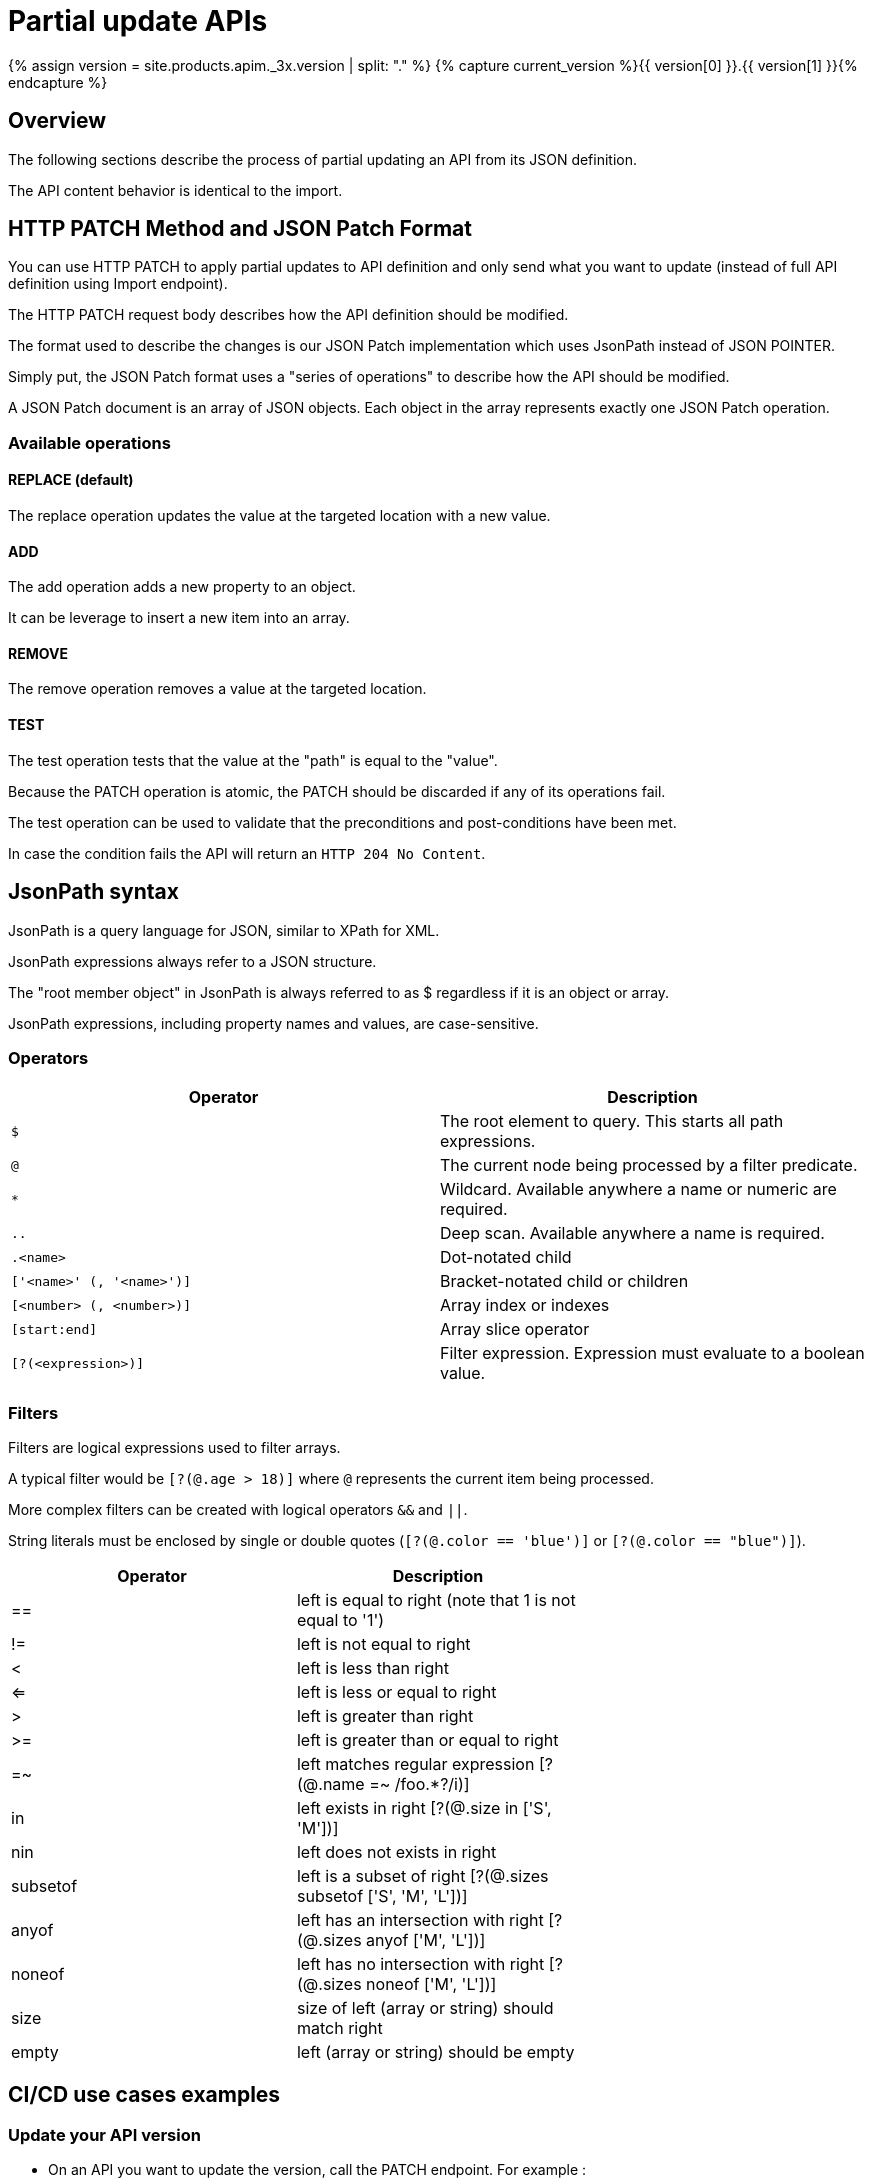 = Partial update APIs
:page-sidebar: apim_3_x_sidebar
:page-permalink: apim/3.x/apim_publisherguide_partial_update_apis.html
:page-folder: apim/user-guide/publisher
:page-layout: apim3x
:page-liquid:

{% assign version = site.products.apim._3x.version | split: "." %}
{% capture current_version %}{{ version[0] }}.{{ version[1] }}{% endcapture %}

== Overview

The following sections describe the process of partial updating an API from its JSON definition.

The API content behavior is identical to the import.

== HTTP PATCH Method and JSON Patch Format

You can use HTTP PATCH to apply partial updates to API definition and only send what you want to update (instead of full API definition using Import endpoint).

The HTTP PATCH request body describes how the API definition should be modified.

The format used to describe the changes is our JSON Patch implementation which uses JsonPath instead of JSON POINTER.

Simply put, the JSON Patch format uses a "series of operations" to describe how the API should be modified.

A JSON Patch document is an array of JSON objects. Each object in the array represents exactly one JSON Patch operation.

=== Available operations

==== REPLACE (default)
The replace operation updates the value at the targeted location with a new value.

==== ADD
The add operation adds a new property to an object.

It can be leverage to insert a new item into an array.

==== REMOVE
The remove operation removes a value at the targeted location.

==== TEST

The test operation tests that the value at the "path" is equal to the "value".

Because the PATCH operation is atomic, the PATCH should be discarded if any of its operations fail.

The test operation can be used to validate that the preconditions and post-conditions have been met.

In case the condition fails the API will return an `HTTP 204 No Content`.

== JsonPath syntax
JsonPath is a query language for JSON, similar to XPath for XML.

JsonPath expressions always refer to a JSON structure.

The "root member object" in JsonPath is always referred to as $ regardless if it is an object or array.

JsonPath expressions, including property names and values, are case-sensitive.

=== Operators

|===
| Operator                  | Description

| `$`                       | The root element to query. This starts all path expressions.
| `@`                       | The current node being processed by a filter predicate.
| `*`                       | Wildcard. Available anywhere a name or numeric are required.
| `..`                      | Deep scan. Available anywhere a name is required.
| `.<name>`                 | Dot-notated child
| `['<name>' (, '<name>')]` | Bracket-notated child or children
| `[<number> (, <number>)]` | Array index or indexes
| `[start:end]`             | Array slice operator
| `[?(<expression>)]`       | Filter expression. Expression must evaluate to a boolean value.
|===

=== Filters

Filters are logical expressions used to filter arrays.

A typical filter would be `[?(@.age > 18)]` where `@` represents the current item being processed.

More complex filters can be created with logical operators `&&` and `||`.

String literals must be enclosed by single or double quotes (`[?(@.color == 'blue')]` or `[?(@.color == "blue")]`).

|===
| Operator                 | Description                                                           |

| ==                       | left is equal to right (note that 1 is not equal to '1')              |
| !=                       | left is not equal to right                                            |
| <                        | left is less than right                                               |
| <=                       | left is less or equal to right                                        |
| >                        | left is greater than right                                            |
| >=                       | left is greater than or equal to right                                |
| =~                       | left matches regular expression  [?(@.name =~ /foo.*?/i)]             |
| in                       | left exists in right [?(@.size in ['S', 'M'])]                        |
| nin                      | left does not exists in right                                         |
| subsetof                 | left is a subset of right [?(@.sizes subsetof ['S', 'M', 'L'])]       |
| anyof                    | left has an intersection with right [?(@.sizes anyof ['M', 'L'])]     |
| noneof                   | left has no intersection with right [?(@.sizes noneof ['M', 'L'])]    |
| size                     | size of left (array or string) should match right                     |
| empty                    | left (array or string) should be empty                                |
|===

== CI/CD use cases examples

=== Update your API version

* On an API you want to update the version, call the PATCH endpoint. For example :
+
[source,bash]
----
curl -H "Authorization: Bearer MY-ACCESS-TOKEN" \
     -H "Content-Type:application/json;charset=UTF-8" \
     -X PATCH \
     -d '[
           {
             "jsonPath": "$.version",
             "value": "3.2.0",
             "operation": "REPLACE"
           }
         ]' \
     https://[GRAVITEEIO-APIM-MGT-API-HOST]/management/organizations/[ORGANIZATION_ID]/environments/[ENVIRONMENT_ID]/apis/[API_ID]/definition
----

=== Update the weight of specific backend

* On an API you want to update the weight of specific backend, call the PATCH endpoint. For example :
+
[source,bash]
----
curl -H "Authorization: Bearer MY-ACCESS-TOKEN" \
     -H "Content-Type:application/json;charset=UTF-8" \
     -X PATCH \
     -d '[
           {
             "jsonPath": "$.proxy.groups[?(@.name == 'my-group')].endpoints[?(@.name == 'my-endpoint')].weight",
             "value": "10",
             "operation": "REPLACE"
           }
         ]' \
     https://[GRAVITEEIO-APIM-MGT-API-HOST]/management/organizations/[ORGANIZATION_ID]/environments/[ENVIRONMENT_ID]/apis/[API_ID]/definition
----

=== Switch endpoint backup

* On an API you want to switch endpoint backup, call the PATCH endpoint. For example :
+
[source,bash]
----
curl -H "Authorization: Bearer MY-ACCESS-TOKEN" \
     -H "Content-Type:application/json;charset=UTF-8" \
     -X PATCH \
     -d '[
           {
             "jsonPath": "$.proxy.groups[?(@.name == 'my-group')].endpoints[?(@.name == 'my-endpoint')].backup",
             "value": true,
             "operation": "REPLACE"
           },
          {
             "jsonPath": "$.proxy.groups[?(@.name == 'my-group')].endpoints[?(@.name == 'my-endpoint-backup')].backup",
             "value": false,
             "operation": "REPLACE"
          }
         ]' \
     https://[GRAVITEEIO-APIM-MGT-API-HOST]/management/organizations/[ORGANIZATION_ID]/environments/[ENVIRONMENT_ID]/apis/[API_ID]/definition
----

=== Update the target of an endpoint

* On an API you want to update the target of an endpoint, call the PATCH endpoint. For example :
+
[source,bash]
----
curl -H "Authorization: Bearer MY-ACCESS-TOKEN" \
     -H "Content-Type:application/json;charset=UTF-8" \
     -X PATCH \
     -d '[
           {
             "jsonPath": "$.proxy.groups[?(@.name == 'default-group')].endpoints[?(@.name == 'my-endpoint')].target",
             "value": "https://api.gravitee.io/echo",
             "operation": "REPLACE"
           }
         ]' \
     https://[GRAVITEEIO-APIM-MGT-API-HOST]/management/organizations/[ORGANIZATION_ID]/environments/[ENVIRONMENT_ID]/apis/[API_ID]/definition
----


=== Create policy flow

* On an API you want to create a policy flow, call the PATCH endpoint. For example :
+
[source,bash]
----
curl -H "Authorization: Bearer MY-ACCESS-TOKEN" \
     -H "Content-Type:application/json;charset=UTF-8" \
     -X PATCH \
     -d '[
           {
             name: 'ALL',
             methods: ['GET', 'POST', 'PUT'],
             'path-operator': {
               path: '/',
             },
             pre: [],
             post: []
           },
         ]' \
     https://[GRAVITEEIO-APIM-MGT-API-HOST]/management/organizations/[ORGANIZATION_ID]/environments/[ENVIRONMENT_ID]/apis/[API_ID]/definition
----

=== Add policy to flow

* On an API you want to add policy to flow, call the PATCH endpoint. For example :
+
[source,bash]
----
curl -H "Authorization: Bearer MY-ACCESS-TOKEN" \
     -H "Content-Type:application/json;charset=UTF-8" \
     -X PATCH \
     -d '[
           {
             "jsonPath": "$.flows[?(@.path-operator.path == '/')].post",
             "value": {
               policy: 'mock',
               name: 'A mock',
               configuration: {
                 status: '200',
                 content: '{ "message": "This is a mock" }',
               },
              },
             "operation": "ADD"
           }
         ]' \
     https://[GRAVITEEIO-APIM-MGT-API-HOST]/management/organizations/[ORGANIZATION_ID]/environments/[ENVIRONMENT_ID]/apis/[API_ID]/definition
----

=== Update a policy configuration

* On an API you want to update a policy configuration, call the PATCH endpoint. For example :
+
[source,bash]
----
curl -H "Authorization: Bearer MY-ACCESS-TOKEN" \
     -H "Content-Type:application/json;charset=UTF-8" \
     -X PATCH \
     -d '[
           {
             "jsonPath": "$.flows[?(@.path-operator.path == '/')].pre[?(@.name == 'A mock')].configuration",
             "value": {
               "status": "500",
               "content": "{#request.attributes.application}",
             },
             "operation": "REPLACE"
           }
         ]' \
     https://[GRAVITEEIO-APIM-MGT-API-HOST]/management/organizations/[ORGANIZATION_ID]/environments/[ENVIRONMENT_ID]/apis/[API_ID]/definition
----

=== Add a resource

* On an API you want to add a resource, call the PATCH endpoint. For example :
+
[source,bash]
----
curl -H "Authorization: Bearer MY-ACCESS-TOKEN" \
     -H "Content-Type:application/json;charset=UTF-8" \
     -X PATCH \
     -d '[
           {
             "jsonPath": "$.resources",
             "value": {
               "name": "cache_name",
               "type": "cache",
               "enabled": false,
               "configuration": {
                 "name": "my-cache",
                 "timeToIdleSeconds": 100,
                 "timeToLiveSeconds": 200,
                 "maxEntriesLocalHeap": 1000
               }
             },
             "operation": "ADD"
            }
         ]' \
     https://[GRAVITEEIO-APIM-MGT-API-HOST]/management/organizations/[ORGANIZATION_ID]/environments/[ENVIRONMENT_ID]/apis/[API_ID]/definition
----

=== Update a resource configuration

* On an API you want to update a resource configuration, call the PATCH endpoint. For example :
+
[source,bash]
----
curl -H "Authorization: Bearer MY-ACCESS-TOKEN" \
     -H "Content-Type:application/json;charset=UTF-8" \
     -X PATCH \
     -d '[
           {
             "jsonPath": "$.resources[?(@.name == 'cache_name')].enabled",
             "value": false
           },
           {
             "jsonPath": "$.resources[?(@.name == 'cache_name')].configuration.timeToIdleSeconds",
             "value": 1000
           }
         ]' \
     https://[GRAVITEEIO-APIM-MGT-API-HOST]/management/organizations/[ORGANIZATION_ID]/environments/[ENVIRONMENT_ID]/apis/[API_ID]/definition
----

=== Set properties if not exist

* On an API you want to set all properties if not exist, call the PATCH endpoint. For example :
+
[source,bash]
----
curl -H "Authorization: Bearer MY-ACCESS-TOKEN" \
     -H "Content-Type:application/json;charset=UTF-8" \
     -X PATCH \
     -d '[
           {
             "jsonPath": "$.properties",
             "value": "null",
             "operation": "TEST"
           },
           {
             "jsonPath": "$.properties",
             "value": [
                { key: 'properties_1', value: 'my_property_value_1' },
                { key: 'properties_2', value: 'my_property_value_2' },
             ],
             "operation": "REPLACE"
           }
         ]' \
     https://[GRAVITEEIO-APIM-MGT-API-HOST]/management/organizations/[ORGANIZATION_ID]/environments/[ENVIRONMENT_ID]/apis/[API_ID]/definition
----

=== Remove a property with key

* On an API you want to remove a property, call the PATCH endpoint. For example :
+
[source,bash]
----
curl -H "Authorization: Bearer MY-ACCESS-TOKEN" \
     -H "Content-Type:application/json;charset=UTF-8" \
     -X PATCH \
     -d '[
           {
             "jsonPath": "$.properties[?(@.key == 'properties_1')]",
             "operation": "REMOVE"
           }
         ]' \
     https://[GRAVITEEIO-APIM-MGT-API-HOST]/management/organizations/[ORGANIZATION_ID]/environments/[ENVIRONMENT_ID]/apis/[API_ID]/definition
----


== Check mode "Dry run"

When the PATCH endpoint is called with `dryRun=true` query parameter, it will not make any changes on database.
Instead, the endpoint will just run a simulation and return the modified definition.

=== Check the update of version

* On an API you want to check the update of version, call the PATCH endpoint. For example :
+
[source,bash]
----
curl -H "Authorization: Bearer MY-ACCESS-TOKEN" \
     -H "Content-Type:application/json;charset=UTF-8" \
     -X PATCH \
     -d '[
           {
             "jsonPath": "$.version",
             "value": "3.2.0",
             "operation": "REPLACE"
           }
         ]' \
     https://[GRAVITEEIO-APIM-MGT-API-HOST]/management/organizations/[ORGANIZATION_ID]/environments/[ENVIRONMENT_ID]/apis/[API_ID]/definition?dryRun=true
----
